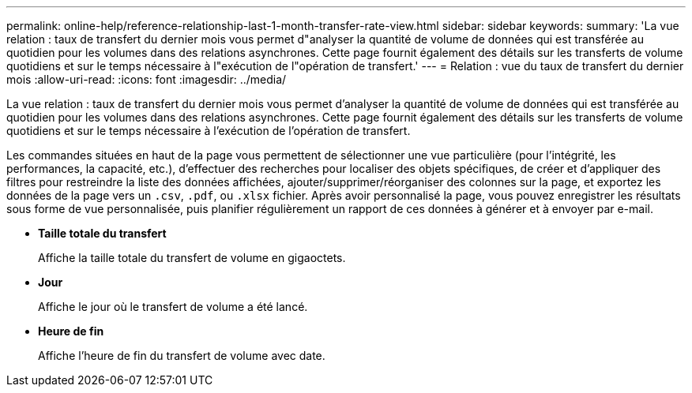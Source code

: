 ---
permalink: online-help/reference-relationship-last-1-month-transfer-rate-view.html 
sidebar: sidebar 
keywords:  
summary: 'La vue relation : taux de transfert du dernier mois vous permet d"analyser la quantité de volume de données qui est transférée au quotidien pour les volumes dans des relations asynchrones. Cette page fournit également des détails sur les transferts de volume quotidiens et sur le temps nécessaire à l"exécution de l"opération de transfert.' 
---
= Relation : vue du taux de transfert du dernier mois
:allow-uri-read: 
:icons: font
:imagesdir: ../media/


[role="lead"]
La vue relation : taux de transfert du dernier mois vous permet d'analyser la quantité de volume de données qui est transférée au quotidien pour les volumes dans des relations asynchrones. Cette page fournit également des détails sur les transferts de volume quotidiens et sur le temps nécessaire à l'exécution de l'opération de transfert.

Les commandes situées en haut de la page vous permettent de sélectionner une vue particulière (pour l'intégrité, les performances, la capacité, etc.), d'effectuer des recherches pour localiser des objets spécifiques, de créer et d'appliquer des filtres pour restreindre la liste des données affichées, ajouter/supprimer/réorganiser des colonnes sur la page, et exportez les données de la page vers un `.csv`, `.pdf`, ou `.xlsx` fichier. Après avoir personnalisé la page, vous pouvez enregistrer les résultats sous forme de vue personnalisée, puis planifier régulièrement un rapport de ces données à générer et à envoyer par e-mail.

* *Taille totale du transfert*
+
Affiche la taille totale du transfert de volume en gigaoctets.

* *Jour*
+
Affiche le jour où le transfert de volume a été lancé.

* *Heure de fin*
+
Affiche l'heure de fin du transfert de volume avec date.


